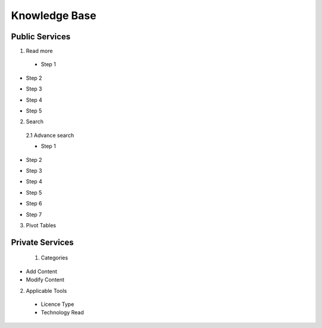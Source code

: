 ========
Knowledge Base
========
Public Services
----------------

1. Read more


 - Step 1

.. image:: assets/subsol_rm_1.png

- Step 2

.. image:: assets/subsol_rm_2.png

- Step 3

.. image:: assets/subsol_rm_3.png

- Step 4

.. image:: assets/subsol_rm_4.png

- Step 5

.. image:: assets/subsol_rm_5.png



2. Search

 2.1 Advance search

 - Step 1

.. image:: assets/subsol_as_1.png

- Step 2

.. image:: assets/subsol_as_2.png

- Step 3

.. image:: assets/subsol_as_3.png

- Step 4

.. image:: assets/subsol_as_4.png

- Step 5

.. image:: assets/subsol_as_5.png

- Step 6

.. image:: assets/subsol_as_6.png

- Step 7

.. image:: assets/subsol_as_7.png




3. Pivot Tables






Private Services
----------------------

 1. Categories

- Add Content

- Modify Content


2. Applicable Tools


 - Licence Type

 - Technology Read
